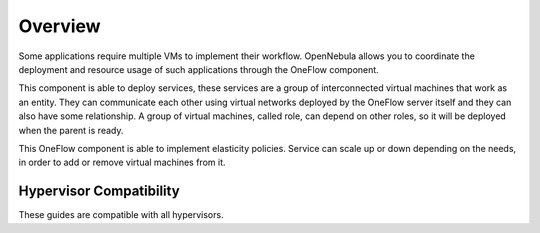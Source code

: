 .. _oneapps_overview:
.. _oneflow_overview:
.. _multivm_service_management_overview:

========
Overview
========

Some applications require multiple VMs to implement their workflow. OpenNebula allows you to coordinate the deployment and resource usage of such applications through the OneFlow component.

This component is able to deploy services, these services are a group of interconnected virtual machines that work as an entity. They can communicate each other using virtual networks deployed by the OneFlow server itself and they can also have some relationship. A group of virtual machines, called role, can depend on other roles, so it will be deployed when the parent is ready.

This OneFlow component is able to implement elasticity policies. Service can scale up or down depending on the needs, in order to add or remove virtual machines from it.

Hypervisor Compatibility
================================================================================

These guides are compatible with all hypervisors.
